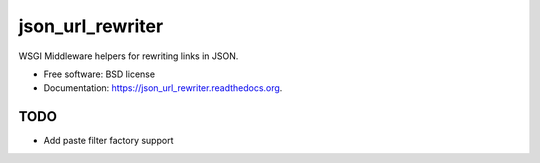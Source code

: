 ===============================
json_url_rewriter
===============================

.. image:: https://badge.fury.io/py/json_url_rewriter.png
    :target: http://badge.fury.io/py/json_url_rewriter

.. image:: https://travis-ci.org/ionrock/json_url_rewriter.png?branch=master
        :target: https://travis-ci.org/ionrock/json_url_rewriter


WSGI Middleware helpers for rewriting links in JSON.

* Free software: BSD license
* Documentation: https://json_url_rewriter.readthedocs.org.

TODO
----

* Add paste filter factory support
